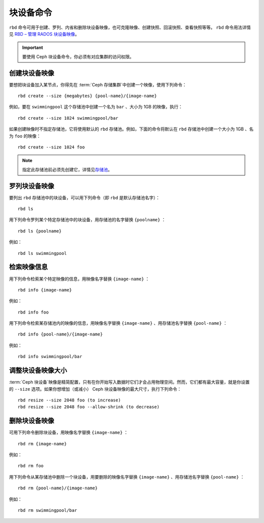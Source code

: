 ============
 块设备命令
============

.. index:: Ceph Block Device; image management

``rbd`` 命令可用于创建、罗列、内省和删除块设备映像，也可克隆映像、\
创建快照、回滚快照、查看快照等等。 ``rbd`` 命令用法详情见 \
`RBD – 管理 RADOS 块设备映像`_\ 。

.. important:: 要使用 Ceph 块设备命令，你必须有对应集群的访问权限。


创建块设备映像
==============

要想把块设备加入某节点，你得先在 :term:`Ceph 存储集群`\ 中创建一个\
映像，使用下列命令： ::

	rbd create --size {megabytes} {pool-name}/{image-name}

例如，要在 ``swimmingpool`` 这个存储池中创建一个名为 ``bar`` 、大小\
为 1GB 的映像，执行： ::

	rbd create --size 1024 swimmingpool/bar

如果创建映像时不指定存储池，它将使用默认的 ``rbd`` 存储池。例如，下\
面的命令将默认在 ``rbd`` 存储池中创建一个大小为 1GB 、名为 ``foo`` \
的映像： ::

	rbd create --size 1024 foo

.. note:: 指定此存储池前必须先创建它，详情见\ `存储池`_\ 。


罗列块设备映像
==============

要列出 ``rbd`` 存储池中的块设备，可以用下列命令（即 ``rbd`` 是默认存储\
池名字）： ::

	rbd ls

用下列命令罗列某个特定存储池中的块设备，用存储池的名字替换 \
``{poolname}`` ： ::

	rbd ls {poolname}

例如： ::

	rbd ls swimmingpool


检索映像信息
============

用下列命令检索某个特定映像的信息，用映像名字替换 ``{image-name}`` ： ::

	rbd info {image-name}

例如： ::

	rbd info foo

用下列命令检索某存储池内的映像的信息，用映像名字替换 \
``{image-name}`` 、用存储池名字替换 ``{pool-name}`` ： ::

	rbd info {pool-name}/{image-name}

例如： ::

	rbd info swimmingpool/bar


调整块设备映像大小
==================

:term:`Ceph 块设备`\ 映像是精简配置，只有在你开始写入数据时它们才\
会占用物理空间。然而，它们都有最大容量，就是你设置的 ``--size`` 选\
项。如果你想增加（或减小） Ceph 块设备映像的最大尺寸，执行下列命令： ::

	rbd resize --size 2048 foo (to increase)
	rbd resize --size 2048 foo --allow-shrink (to decrease)


删除块设备映像
==============

可用下列命令删除块设备，用映像名字替换 ``{image-name}`` ： ::

	rbd rm {image-name}

例如： ::

	rbd rm foo

用下列命令从某存储池中删除一个块设备，用要删除的映像名字替换 \
``{image-name}`` 、用存储池名字替换 ``{pool-name}`` ： ::

	rbd rm {pool-name}/{image-name}

例如： ::

	rbd rm swimmingpool/bar



.. _存储池: ../../rados/operations/pools
.. _RBD – 管理 RADOS 块设备映像: ../../man/8/rbd/
